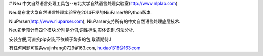 # Neu
中文自然语言处理工具包--东北大学自然语言处理实验室(http://www.nlplab.com)

Neu是东北大学自然语言处理实验室在2014开发的NiuParser的Python版本.

NiuParser(http://www.niuparser.com), NiuParser支持所有的中文自然语言处理底层技术.

Neu初步预计有四个模块,分别是分词,词性标注,实体识别,句法分析.

安装方便,可直接pip安装,不依赖于繁多的包,敬请期待.!

有任何问题可联系wujinhang0729@163.com, huxiao1318@163.com
